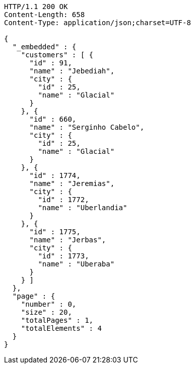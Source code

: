 [source,http,options="nowrap"]
----
HTTP/1.1 200 OK
Content-Length: 658
Content-Type: application/json;charset=UTF-8

{
  "_embedded" : {
    "customers" : [ {
      "id" : 91,
      "name" : "Jebediah",
      "city" : {
        "id" : 25,
        "name" : "Glacial"
      }
    }, {
      "id" : 660,
      "name" : "Serginho Cabelo",
      "city" : {
        "id" : 25,
        "name" : "Glacial"
      }
    }, {
      "id" : 1774,
      "name" : "Jeremias",
      "city" : {
        "id" : 1772,
        "name" : "Uberlandia"
      }
    }, {
      "id" : 1775,
      "name" : "Jerbas",
      "city" : {
        "id" : 1773,
        "name" : "Uberaba"
      }
    } ]
  },
  "page" : {
    "number" : 0,
    "size" : 20,
    "totalPages" : 1,
    "totalElements" : 4
  }
}
----